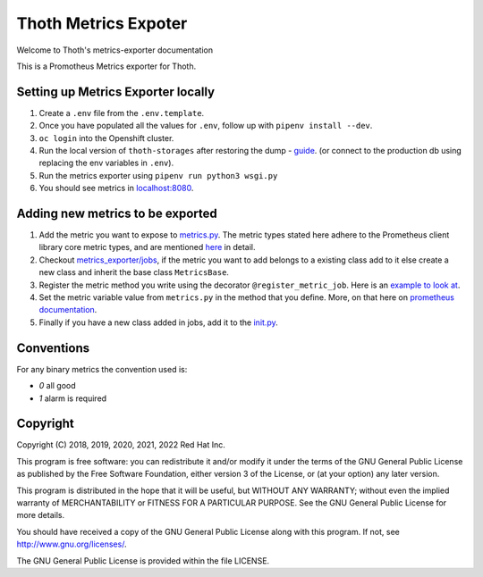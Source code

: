 Thoth Metrics Expoter
---------------------

Welcome to Thoth's metrics-exporter documentation

.. image:: https://img.shields.io/github/v/tag/thoth-station/metrics-exporter?style=plastic
  :target: https://github.com/thoth-station/metrics-exporter/tags
  :alt: GitHub tag (latest by date)

.. image:: https://quay.io/repository/thoth-station/metrics-exporter/status
  :target: https://quay.io/repository/thoth-station/metrics-exporter?tab=tags
  :alt: Quay - Build

This is a Promotheus Metrics exporter for Thoth.

Setting up Metrics Exporter locally
===================================

1. Create a ``.env`` file from the ``.env.template``.
2. Once you have populated all the values for ``.env``, follow up with ``pipenv install --dev``.
3. ``oc login`` into the Openshift cluster.
4. Run the local version of ``thoth-storages`` after restoring the dump - `guide <https://github.com/thoth-station/storages#running-postgresql-locally>`__. (or connect to the production db using replacing the env variables in ``.env``).
5. Run the metrics exporter using ``pipenv run python3 wsgi.py``
6. You should see metrics in `localhost:8080 <http://localhost:8080>`__.

Adding new metrics to be exported
=================================

1. Add the metric you want to expose to `metrics.py <https://github.com/thoth-station/metrics-exporter/blob/master/thoth/metrics_exporter/metrics.py>`__. The metric types stated here adhere to the Prometheus client library core metric types, and are mentioned `here <https://prometheus.io/docs/concepts/metric_types/>`__ in detail.
2. Checkout `metrics_exporter/jobs <https://github.com/thoth-station/metrics-exporter/tree/master/thoth/metrics_exporter/jobs>`__, if the metric you want to add belongs to a existing class add to it else create a new class and inherit the base class ``MetricsBase``.
3. Register the metric method you write using the decorator ``@register_metric_job``. Here is an `example to look at <https://github.com/thoth-station/metrics-exporter/blob/a48247fc6a28ec5e2d6ac1f1703c5a8d77a711f5/thoth/metrics_exporter/jobs/pypi.py#L37>`__.
4. Set the metric variable value from ``metrics.py`` in the method that you define. More, on that here on `prometheus documentation <https://github.com/prometheus/client_python#gauge>`__.
5. Finally if you have a new class added in jobs, add it to the `init.py <https://github.com/thoth-station/metrics-exporter/blob/master/thoth/metrics_exporter/jobs/__init__.py>`__.

Conventions
===========

For any binary metrics the convention used is:

- `0` all good

- `1` alarm is required

Copyright
=========

Copyright (C) 2018, 2019, 2020, 2021, 2022 Red Hat Inc.

This program is free software: you can redistribute it and/or modify
it under the terms of the GNU General Public License as published by
the Free Software Foundation, either version 3 of the License, or
(at your option) any later version.

This program is distributed in the hope that it will be useful,
but WITHOUT ANY WARRANTY; without even the implied warranty of
MERCHANTABILITY or FITNESS FOR A PARTICULAR PURPOSE. See the
GNU General Public License for more details.

You should have received a copy of the GNU General Public License
along with this program. If not, see http://www.gnu.org/licenses/.

The GNU General Public License is provided within the file LICENSE.
